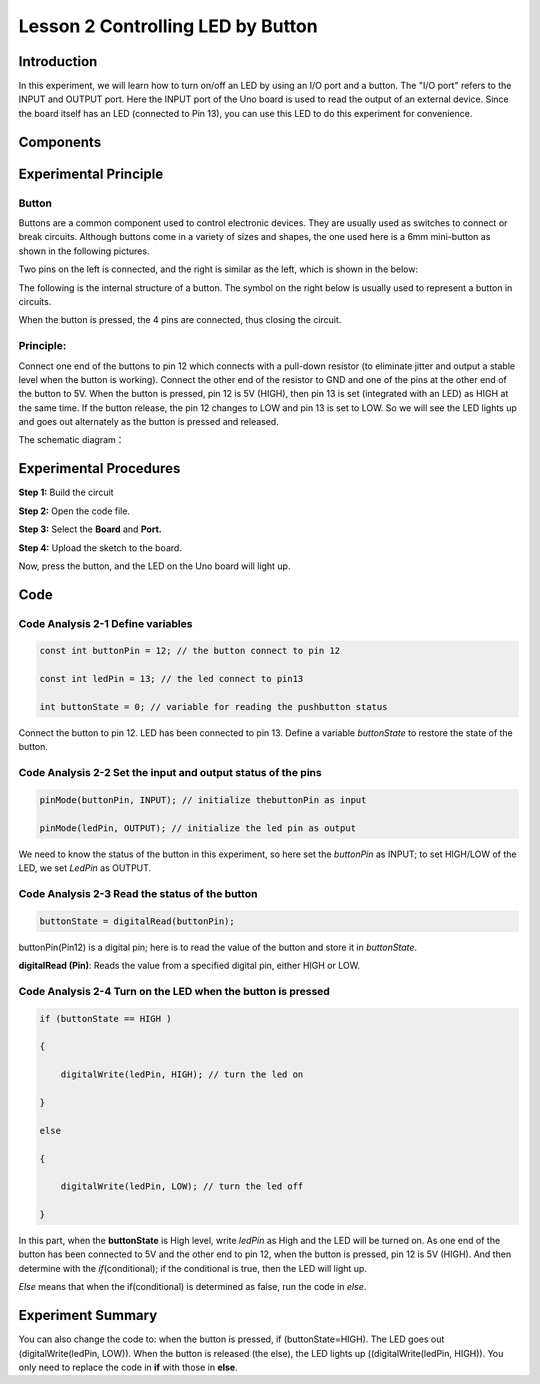 Lesson 2 Controlling LED by Button
============================================

**Introduction**
--------------------

In this experiment, we will learn how to turn on/off an LED by using an
I/O port and a button. The "I/O port" refers to the INPUT and OUTPUT
port. Here the INPUT port of the Uno board is used to read the output of
an external device. Since the board itself has an LED (connected to Pin
13), you can use this LED to do this experiment for convenience.

**Components**
--------------------

.. image:: media_arduino/image171.png
    :width: 800
    :align: center

.. image:: media_arduino/image176.png
    :width: 800
    :align: center

**Experimental Principle**
------------------------------

**Button**
^^^^^^^^^^^^^

Buttons are a common component used to control electronic devices. They
are usually used as switches to connect or break circuits. Although
buttons come in a variety of sizes and shapes, the one used here is a
6mm mini-button as shown in the following pictures.

Two pins on the left is connected, and the right is similar as the left,
which is shown in the below:

.. image:: media_arduino/image50.png
    :width: 400
    :align: center

The following is the internal structure of a button. The symbol on the
right below is usually used to represent a button in circuits.

.. image:: media_arduino/image205.png
    :width: 400
    :align: center

When the button is pressed, the 4 pins are connected, thus closing the
circuit.

**Principle:**
^^^^^^^^^^^^^^^^^

Connect one end of the buttons to pin 12 which connects with a pull-down
resistor (to eliminate jitter and output a stable level when the button
is working). Connect the other end of the resistor to GND and one of the
pins at the other end of the button to 5V. When the button is pressed,
pin 12 is 5V (HIGH), then pin 13 is set (integrated with an LED) as HIGH
at the same time. If the button release, the pin 12 changes to LOW and
pin 13 is set to LOW. So we will see the LED lights up and goes out
alternately as the button is pressed and released.

The schematic diagram：

.. image:: media_arduino/image52.png
    :width: 800
    :align: center

**Experimental Procedures**
----------------------------------

**Step 1:** Build the circuit

**Step 2:** Open the code file.

**Step 3:** Select the **Board** and **Port.**

**Step 4:** Upload the sketch to the board.

.. image:: media_arduino/image228.png
    :align: center

Now, press the button, and the LED on the Uno board will light up.

.. image:: media_arduino/image229.png
    :align: center

**Code**
------------------------

.. raw:: html

    <iframe src=https://create.arduino.cc/editor/sunfounder01/f9499711-9951-4290-a98d-ec7427880573/preview?embed style="height:510px;width:100%;margin:10px 0" frameborder=0></iframe>

**Code Analysis 2-1 Define variables**
^^^^^^^^^^^^^^^^^^^^^^^^^^^^^^^^^^^^^^^^^

.. code-block:: arduino

    const int buttonPin = 12; // the button connect to pin 12

    const int ledPin = 13; // the led connect to pin13

    int buttonState = 0; // variable for reading the pushbutton status

Connect the button to pin 12. LED has been connected to pin 13. Define a
variable *buttonState* to restore the state of the button.

**Code Analysis 2-2 Set the input and output status of the pins**
^^^^^^^^^^^^^^^^^^^^^^^^^^^^^^^^^^^^^^^^^^^^^^^^^^^^^^^^^^^^^^^^^^^^^

.. code-block:: arduino

    pinMode(buttonPin, INPUT); // initialize thebuttonPin as input

    pinMode(ledPin, OUTPUT); // initialize the led pin as output

We need to know the status of the button in this experiment, so here set
the *buttonPin* as INPUT; to set HIGH/LOW of the LED, we set *LedPin* as
OUTPUT.

**Code Analysis 2-3** **Read the status of the button**
^^^^^^^^^^^^^^^^^^^^^^^^^^^^^^^^^^^^^^^^^^^^^^^^^^^^^^^^^^

.. code-block:: arduino

    buttonState = digitalRead(buttonPin);

buttonPin(Pin12) is a digital pin; here is to read the value of the
button and store it in *buttonState*.

**digitalRead (Pin)**: Reads the value from a specified digital pin,
either HIGH or LOW.

**Code Analysis 2-4 Turn on the LED when the button is pressed**
^^^^^^^^^^^^^^^^^^^^^^^^^^^^^^^^^^^^^^^^^^^^^^^^^^^^^^^^^^^^^^^^^^^^

.. code-block:: arduino

    if (buttonState == HIGH )

    {

        digitalWrite(ledPin, HIGH); // turn the led on

    }

    else

    {

        digitalWrite(ledPin, LOW); // turn the led off

    }

In this part, when the **buttonState** is High level, write *ledPin* as
High and the LED will be turned on. As one end of the button has been
connected to 5V and the other end to pin 12, when the button is pressed,
pin 12 is 5V (HIGH). And then determine with the *if*\ (conditional); if
the conditional is true, then the LED will light up.

*Else* means that when the if(conditional) is determined as false, run
the code in *else*.

**Experiment Summary**
------------------------

You can also change the code to: when the button is pressed, if
(buttonState=HIGH). The LED goes out (digitalWrite(ledPin, LOW)). When
the button is released (the else), the LED lights up
((digitalWrite(ledPin, HIGH)). You only need to replace the code in
**if** with those in **else**.

